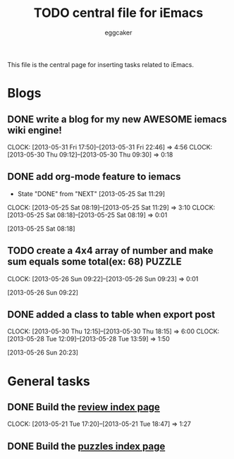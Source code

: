 #+STARTUP:    align fold nodlcheck hidestars oddeven lognotestate
#+FILETAGS: iEmacs
#+SEQ_TODO:   TODO(t) NEXT(i) WAITING(w@) | DONE(d) CANCELED(c@)
#+TAGS:       Write(w) Update(u) Fix(f) Check(c)
#+TITLE:      TODO central file for iEmacs
#+AUTHOR:     eggcaker
#+EMAIL:      eggcaker AT gmail DOT com
#+LANGUAGE:   en
#+PRIORITIES: A C B
#+CATEGORY:   iEmacs
#+OPTIONS:    H:3 num:nil toc:nil \n:nil @:t ::t |:t ^:t -:t f:t *:t TeX:t LaTeX:t skip:nil d:(HIDE) tags:not-in-toc
#+ARCHIVE:    iemacs-todo_archive::

This file is the central page for inserting tasks related to iEmacs.

* Blogs 
  :PROPERTIES:
  :Owner_ALL: eggcaker
  :END:
** DONE write a blog for my new AWESOME iemacs wiki engine!
CLOSED: [2013-05-31 Fri 22:46]
   :LOGBOOK:
   CLOCK: [2013-05-31 Fri 17:50]--[2013-05-31 Fri 22:46] =>  4:56
   CLOCK: [2013-05-30 Thu 09:12]--[2013-05-30 Thu 09:30] =>  0:18
   :END:

** DONE add org-mode feature to iemacs
CLOSED: [2013-05-25 Sat 11:29]
:LOGBOOK:
- State "DONE"       from "NEXT"       [2013-05-25 Sat 11:29]
CLOCK: [2013-05-25 Sat 08:19]--[2013-05-25 Sat 11:29] =>  3:10
CLOCK: [2013-05-25 Sat 08:18]--[2013-05-25 Sat 08:19] =>  0:01
:END:
[2013-05-25 Sat 08:18]
** TODO create a 4x4 array of number and make sum  equals some total(ex: 68) :PUZZLE:
:LOGBOOK:
CLOCK: [2013-05-26 Sun 09:22]--[2013-05-26 Sun 09:23] =>  0:01
:END:
[2013-05-26 Sun 09:22]
** DONE added a class to table when export post
CLOSED: [2013-05-30 Thu 22:02]
   :LOGBOOK:
   CLOCK: [2013-05-30 Thu 12:15]--[2013-05-30 Thu 18:15] =>  6:00
   CLOCK: [2013-05-28 Tue 12:09]--[2013-05-28 Tue 13:59] =>  1:50
   :END:
[2013-05-26 Sun 20:23]
* General tasks
  :PROPERTIES:
  :Owner_ALL: eggcaker
  :END:

** DONE Build the [[file:review/index.org][review index page]]
CLOSED: [2013-05-21 Tue 18:47]
:LOGBOOK:
CLOCK: [2013-05-21 Tue 17:20]--[2013-05-21 Tue 18:47] =>  1:27
:END:
** DONE Build the [[file:puzzles/index.org][puzzles index page]]
CLOSED: [2013-05-21 Tue 08:53]
